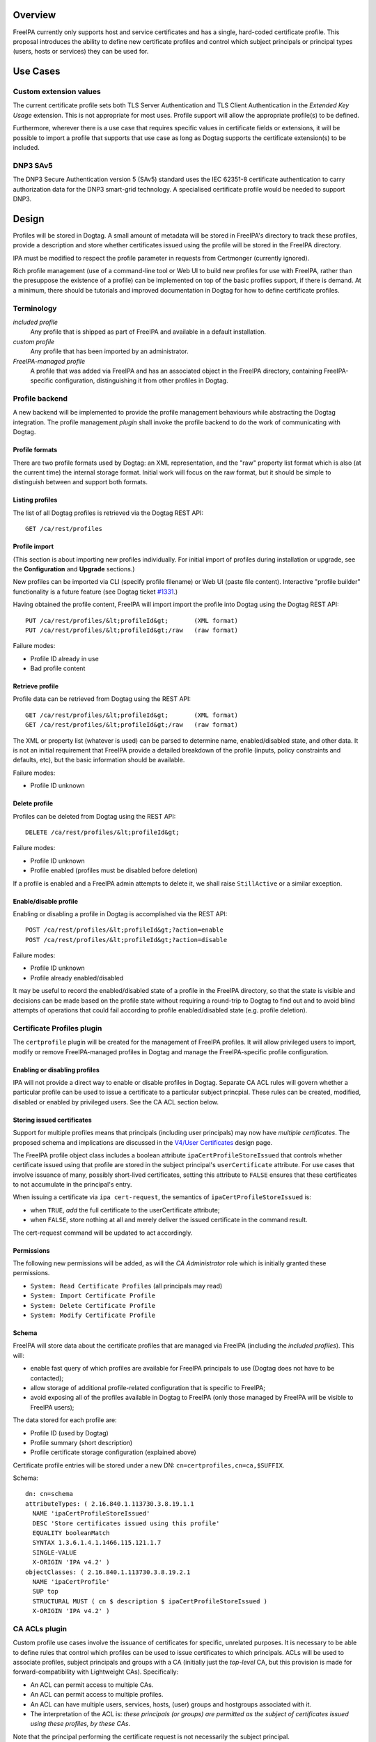 Overview
========

FreeIPA currently only supports host and service certificates and has a
single, hard-coded certificate profile. This proposal introduces the
ability to define new certificate profiles and control which subject
principals or principal types (users, hosts or services) they can be
used for.

.. _use_cases:

Use Cases
=========

.. _custom_extension_values:

Custom extension values
-----------------------

The current certificate profile sets both TLS Server Authentication and
TLS Client Authentication in the *Extended Key Usage* extension. This is
not appropriate for most uses. Profile support will allow the
appropriate profile(s) to be defined.

Furthermore, wherever there is a use case that requires specific values
in certificate fields or extensions, it will be possible to import a
profile that supports that use case as long as Dogtag supports the
certificate extension(s) to be included.

.. _dnp3_sav5:

DNP3 SAv5
---------

The DNP3 Secure Authentication version 5 (SAv5) standard uses the IEC
62351-8 certificate authentication to carry authorization data for the
DNP3 smart-grid technology. A specialised certificate profile would be
needed to support DNP3.

Design
======

Profiles will be stored in Dogtag. A small amount of metadata will be
stored in FreeIPA's directory to track these profiles, provide a
description and store whether certificates issued using the profile will
be stored in the FreeIPA directory.

IPA must be modified to respect the profile parameter in requests from
Certmonger (currently ignored).

Rich profile management (use of a command-line tool or Web UI to build
new profiles for use with FreeIPA, rather than the presuppose the
existence of a profile) can be implemented on top of the basic profiles
support, if there is demand. At a minimum, there should be tutorials and
improved documentation in Dogtag for how to define certificate profiles.

Terminology
-----------

*included profile*
   Any profile that is shipped as part of FreeIPA and available in a
   default installation.
*custom profile*
   Any profile that has been imported by an administrator.
*FreeIPA-managed profile*
   A profile that was added via FreeIPA and has an associated object in
   the FreeIPA directory, containing FreeIPA-specific configuration,
   distinguishing it from other profiles in Dogtag.

.. _profile_backend:

Profile backend
---------------

A new backend will be implemented to provide the profile management
behaviours while abstracting the Dogtag integration. The profile
management *plugin* shall invoke the profile backend to do the work of
communicating with Dogtag.

.. _profile_formats:

Profile formats
~~~~~~~~~~~~~~~

There are two profile formats used by Dogtag: an XML representation, and
the "raw" property list format which is also (at the current time) the
internal storage format. Initial work will focus on the raw format, but
it should be simple to distinguish between and support both formats.

.. _listing_profiles:

Listing profiles
~~~~~~~~~~~~~~~~

The list of all Dogtag profiles is retrieved via the Dogtag REST API:

::

   GET /ca/rest/profiles

.. _profile_import:

Profile import
~~~~~~~~~~~~~~

(This section is about importing new profiles individually. For initial
import of profiles during installation or upgrade, see the
**Configuration** and **Upgrade** sections.)

New profiles can be imported via CLI (specify profile filename) or Web
UI (paste file content). Interactive "profile builder" functionality is
a future feature (see Dogtag ticket
`#1331 <https://fedorahosted.org/pki/ticket/1331>`__.)

Having obtained the profile content, FreeIPA will import import the
profile into Dogtag using the Dogtag REST API:

::

   PUT /ca/rest/profiles/&lt;profileId&gt;       (XML format)
   PUT /ca/rest/profiles/&lt;profileId&gt;/raw   (raw format)

Failure modes:

-  Profile ID already in use
-  Bad profile content

.. _retrieve_profile:

Retrieve profile
~~~~~~~~~~~~~~~~

Profile data can be retrieved from Dogtag using the REST API:

::

   GET /ca/rest/profiles/&lt;profileId&gt;       (XML format)
   GET /ca/rest/profiles/&lt;profileId&gt;/raw   (raw format)

The XML or property list (whatever is used) can be parsed to determine
name, enabled/disabled state, and other data. It is not an initial
requirement that FreeIPA provide a detailed breakdown of the profile
(inputs, policy constraints and defaults, etc), but the basic
information should be available.

Failure modes:

-  Profile ID unknown

.. _delete_profile:

Delete profile
~~~~~~~~~~~~~~

Profiles can be deleted from Dogtag using the REST API:

::

   DELETE /ca/rest/profiles/&lt;profileId&gt;

Failure modes:

-  Profile ID unknown
-  Profile enabled (profiles must be disabled before deletion)

If a profile is enabled and a FreeIPA admin attempts to delete it, we
shall raise ``StillActive`` or a similar exception.

.. _enabledisable_profile:

Enable/disable profile
~~~~~~~~~~~~~~~~~~~~~~

Enabling or disabling a profile in Dogtag is accomplished via the REST
API:

::

   POST /ca/rest/profiles/&lt;profileId&gt;?action=enable
   POST /ca/rest/profiles/&lt;profileId&gt;?action=disable

Failure modes:

-  Profile ID unknown
-  Profile already enabled/disabled

It may be useful to record the enabled/disabled state of a profile in
the FreeIPA directory, so that the state is visible and decisions can be
made based on the profile state without requiring a round-trip to Dogtag
to find out and to avoid blind attempts of operations that could fail
according to profile enabled/disabled state (e.g. profile deletion).

.. _certificate_profiles_plugin:

Certificate Profiles plugin
---------------------------

The ``certprofile`` plugin will be created for the management of FreeIPA
profiles. It will allow privileged users to import, modify or remove
FreeIPA-managed profiles in Dogtag and manage the FreeIPA-specific
profile configuration.

.. _enabling_or_disabling_profiles:

Enabling or disabling profiles
~~~~~~~~~~~~~~~~~~~~~~~~~~~~~~

IPA will not provide a direct way to enable or disable profiles in
Dogtag. Separate CA ACL rules will govern whether a particular profile
can be used to issue a certificate to a particular subject princpial.
These rules can be created, modified, disabled or enabled by privileged
users. See the CA ACL section below.

.. _storing_issued_certificates:

Storing issued certificates
~~~~~~~~~~~~~~~~~~~~~~~~~~~

Support for multiple profiles means that principals (including user
principals) may now have *multiple certificates*. The proposed schema
and implications are discussed in the `V4/User
Certificates <http://www.freeipa.org/page/V4/User_Certificates>`__
design page.

The FreeIPA profile object class includes a boolean attribute
``ipaCertProfileStoreIssued`` that controls whether certificate issued
using that profile are stored in the subject principal's
``userCertificate`` attribute. For use cases that involve issuance of
many, possibly short-lived certificates, setting this attribute to
``FALSE`` ensures that these certificates to not accumulate in the
principal's entry.

When issuing a certificate via ``ipa cert-request``, the semantics of
``ipaCertProfileStoreIssued`` is:

-  when ``TRUE``, *add* the full certificate to the userCertificate
   attribute;
-  when ``FALSE``, store nothing at all and merely deliver the issued
   certificate in the command result.

The cert-request command will be updated to act accordingly.

Permissions
~~~~~~~~~~~

The following new permissions will be added, as will the *CA
Administrator* role which is initially granted these permissions.

-  ``System: Read Certificate Profiles`` (all principals may read)
-  ``System: Import Certificate Profile``
-  ``System: Delete Certificate Profile``
-  ``System: Modify Certificate Profile``

Schema
~~~~~~

FreeIPA will store data about the certificate profiles that are managed
via FreeIPA (including the *included profiles*). This will:

-  enable fast query of which profiles are available for FreeIPA
   principals to use (Dogtag does not have to be contacted);
-  allow storage of additional profile-related configuration that is
   specific to FreeIPA;
-  avoid exposing all of the profiles available in Dogtag to FreeIPA
   (only those managed by FreeIPA will be visible to FreeIPA users);

The data stored for each profile are:

-  Profile ID (used by Dogtag)
-  Profile summary (short description)
-  Profile certificate storage configuration (explained above)

Certificate profile entries will be stored under a new DN:
``cn=certprofiles,cn=ca,$SUFFIX``.

Schema:

::

   dn: cn=schema
   attributeTypes: ( 2.16.840.1.113730.3.8.19.1.1
     NAME 'ipaCertProfileStoreIssued'
     DESC 'Store certificates issued using this profile'
     EQUALITY booleanMatch
     SYNTAX 1.3.6.1.4.1.1466.115.121.1.7
     SINGLE-VALUE
     X-ORIGIN 'IPA v4.2' )
   objectClasses: ( 2.16.840.1.113730.3.8.19.2.1
     NAME 'ipaCertProfile'
     SUP top
     STRUCTURAL MUST ( cn $ description $ ipaCertProfileStoreIssued )
     X-ORIGIN 'IPA v4.2' )

.. _ca_acls_plugin:

CA ACLs plugin
--------------

Custom profile use cases involve the issuance of certificates for
specific, unrelated purposes. It is necessary to be able to define rules
that control which profiles can be used to issue certificates to which
principals. ACLs will be used to associate profiles, subject principals
and groups with a CA (initially just the *top-level* CA, but this
provision is made for forward-compatibility with Lightweight CAs).
Specifically:

-  An ACL can permit access to multiple CAs.
-  An ACL can permit access to multiple profiles.
-  An ACL can have multiple users, services, hosts, (user) groups and
   hostgroups associated with it.
-  The interpretation of the ACL is: *these principals (or groups) are
   permitted as the subject of certificates issued using these profiles,
   by these CAs*.

Note that the principal performing the certificate request is not
necessarily the subject principal.

See also the ``ipa caacl-*`` commands in the CLI section below.

.. _permissions_1:

Permissions
~~~~~~~~~~~

The following permissions will be created. All permissions are intially
granted to the *CA Administrator* role.

``System: Read CA ACLs``
   All may read all attributes.
``System: Add CA ACL``
   Add a new CA ACL.
``System: Delete CA ACL``
   Delete an existing CA ACL.
``System: Modify CA ACL``
   Modify the name or description, or enable/disable the CA ACL.
``System: Manage CA ACL membership``
   Manage CA, profile, user, host and service membership.

.. _schema_1:

Schema
~~~~~~

CA ACL objects shall be stored in the container
``cn=caacls,cn=ca,$SUFFIX``.

New attributes are defined for CA and profile membership and categories
("all CAs / profiles"). The ``ipaCaAcl`` object class extends
``ipaAssociation`` uses these new attributes as well as existing member
and category attributes.

Note that the ``memberCa`` and ``caCategory`` attributes are unused by
this design. They will be used by the Sub-CAs feature.

::

   attributeTypes: (2.16.840.1.113730.3.8.21.1.2
     NAME 'memberCa'
     DESC 'Reference to a CA member'
     SUP distinguishedName
     EQUALITY distinguishedNameMatch
     SYNTAX 1.3.6.1.4.1.1466.115.121.1.12
     X-ORIGIN 'IPA v4.2' )
   attributeTypes: (2.16.840.1.113730.3.8.21.1.3
     NAME 'memberProfile'
     DESC 'Reference to a certificate profile member'
     SUP distinguishedName
     EQUALITY distinguishedNameMatch
     SYNTAX 1.3.6.1.4.1.1466.115.121.1.12
     X-ORIGIN 'IPA v4.2' )
   attributeTypes: (2.16.840.1.113730.3.8.21.1.4
     NAME 'caCategory'
     DESC 'Additional classification for CAs'
     EQUALITY caseIgnoreMatch
     ORDERING caseIgnoreOrderingMatch
     SUBSTR caseIgnoreSubstringsMatch
     SYNTAX 1.3.6.1.4.1.1466.115.121.1.15
     X-ORIGIN 'IPA v4.2' )
   attributeTypes: (2.16.840.1.113730.3.8.21.1.5
     NAME 'profileCategory'
     DESC 'Additional classification for certificate profiles'
     EQUALITY caseIgnoreMatch
     ORDERING caseIgnoreOrderingMatch
     SUBSTR caseIgnoreSubstringsMatch
     SYNTAX 1.3.6.1.4.1.1466.115.121.1.15
     X-ORIGIN 'IPA v4.2' )
   objectClasses: (2.16.840.1.113730.3.8.21.2.2
     NAME 'ipaCaAcl'
     SUP ipaAssociation
     STRUCTURAL
       MUST cn
       MAY
         ( caCategory $ profileCategory $ userCategory $ hostCategory
         $ serviceCategory $ memberCa $ memberProfile $ memberService )
       X-ORIGIN 'IPA v4.2' )

.. _default_ca_acl:

Default CA ACL
~~~~~~~~~~~~~~

During installation we must create a default CA ACL that grants use of
caIPAserviceCert on the top-level CA to all hosts and services:

::

   dn: ipauniqueid=autogenerate,cn=caacls,cn=ca,$SUFFIX
   changetype: add
   objectclass: ipaassociation
   objectclass: ipacaacl
   ipauniqueid: autogenerate
   cn: hosts_services_caIPAserviceCert
   ipaenabledflag: TRUE
   memberprofile: cn=caIPAserviceCert,cn=certprofiles,cn=ca,$SUFFIX
   hostcategory: all
   servicecategory: all

Implementation
==============

``ipa-pki-proxy.conf`` had to be updated to allow access to the
``/ca/rest/profiles`` endpoint and to allow *either* certificate
authentication or password authentication for logging into the REST API.

As part of this feature, FreeIPA now manages its own profiles.
Previously, the default profile was provided by Dogtag itself.
(Currently, it still is, but FreeIPA overrides it, and its removal from
Dogtag should now be considered). FreeIPA profile *templates* (which
have variables that are substituted before they are imported into
Dogtag) are stored in ``/usr/share/ipa/profiles/``.

The CA ACL enforcement functions use the existing HBAC machinery from
the ``pyhbac`` module.

.. _feature_management:

Feature Management
==================

UI
--

.. _profile_management_ui:

Profile management UI
~~~~~~~~~~~~~~~~~~~~~

A grid UI shall be provided that lists FreeIPA-managed profiles and
allows editing of their FreeIPA-specific configuration.

.. _ca_acl_management_ui:

CA ACL management UI
~~~~~~~~~~~~~~~~~~~~

A web UI allowing creation and management of CA ACLs will be added. It
will work similarly to the HBAC UI.

.. _certificate_management_ui:

Certificate management UI
~~~~~~~~~~~~~~~~~~~~~~~~~

There are existing UI elements for requesting a certificate for, and
displaying the certificate issued to a service principal. These aspects
of the UI must be enhanced to support multiple certificates.

For certificate requests, a drop-down list of FreeIPA-managed profiles
will be suitable for selecting a profile.

For viewing certificates, a list of certificates should be presented.
Each should identify the profile that was used to issue that
certificate, and perhaps other important information such as a
certificate fingerprint. Upon selecting a certificate the existing
dialog showing the Base-64 encoded certificate and providing options for
renewal or revocation will be shown.

CLI
---

.. _ipa_certprofile_import_id_options:

``ipa certprofile-import ID [options]``
~~~~~~~~~~~~~~~~~~~~~~~~~~~~~~~~~~~~~~~

Add a profile to FreeIPA and Dogtag. Profiles will be enabled by
default.

Options:

``--desc=STR``
   Brief description of this profile
``--store=BOOL``
   Whether to store certs issued using this profile
``--file=FILE``
   Name of file containing profile data (Dogtag raw format)

.. _ipa_certprofile_mod_id_options:

``ipa certprofile-mod ID [options]``
~~~~~~~~~~~~~~~~~~~~~~~~~~~~~~~~~~~~

``--desc=STR``
   Edit the description
``--store=BOOL``
   Edit the "store issued certificates" policy for this profile
``--file=FILE``
   Name of file containing profile data (Dogtag raw format) with which
   to update Dogtag.

.. _ipa_certprofile_del_id:

``ipa certprofile-del ID``
~~~~~~~~~~~~~~~~~~~~~~~~~~

Delete the specified profile. This command will disable the profile in
Dogtag prior to deletion.

Certificates issued using the profile will be kept around; no special
action is taken in this regard.

.. _ipa_certprofile_find_criteria_options:

``ipa certprofile-find [CRITERIA] [options]``
~~~~~~~~~~~~~~~~~~~~~~~~~~~~~~~~~~~~~~~~~~~~~

Search for Certificate Profiles.

``--id=STR``
   Profile ID
``--desc=STR``
   Brief description of the profile
``--store=BOOL``
   Search for profiles with the given store-issued setting.

Case insensitive substring or keyword match on the description is
desirable, to aid users in locating the right profile for a particular
purpose.

.. _ipa_certprofile_show_id_options:

``ipa certprofile-show ID [options]``
~~~~~~~~~~~~~~~~~~~~~~~~~~~~~~~~~~~~~

Display the properties of a Certificate Profile.

``--out=FILE``
   Write the Dogtag profile data (Dogtag raw format) to the named file.

.. _ipa_caacl_find:

``ipa caacl-find``
~~~~~~~~~~~~~~~~~~

Search for CA ACLs.

``--name=STR``
   CA ACL name
``--desc=STR``
   Description
``--profilecat=['all']``
   Profile category. Mutually exclusive to profile members.
``--usercat=['all']``
   User category. Mutually exclusive with user members.
``--hostcat=['all']``
   Host category. Mutually exclusive with host members.
``--servicecat=['all']``
   Service category. Mutually exclusive with service members.

.. _ipa_caacl_show_name:

``ipa caacl-show NAME``
~~~~~~~~~~~~~~~~~~~~~~~

Show details of named CA ACL.

.. _ipa_caacl_add_name:

``ipa caacl-add NAME``
~~~~~~~~~~~~~~~~~~~~~~

Create a CA ACL. New CA ACLs are initially enabled.

``--desc=STR``
   Description
``--profilecat=['all']``
   Profile category. Mutually exclusive to profile members.
``--usercat=['all']``
   User category. Mutually exclusive with user members.
``--hostcat=['all']``
   Host category. Mutually exclusive with host members.
``--servicecat=['all']``
   Service category. Mutually exclusive with service members.

.. _ipa_caacl_mod_name:

``ipa caacl-mod NAME``
~~~~~~~~~~~~~~~~~~~~~~

Modify the named CA ACL.

``--desc=STR``
   Description
``--profilecat=['all']``
   Profile category. Mutually exclusive to profile members.
``--usercat=['all']``
   User category. Mutually exclusive with user members.
``--hostcat=['all']``
   Host category. Mutually exclusive with host members.
``--servicecat=['all']``
   Service category. Mutually exclusive with service members.
``--setattr``, ``--addattr``, ``--delattr``
   As per other IPA framework commands.

.. _ipa_caacl_del_name:

``ipa caacl-del NAME``
~~~~~~~~~~~~~~~~~~~~~~

Delete the CA ACL.

.. _ipa_caacl_enable_name:

``ipa caacl-enable NAME``
~~~~~~~~~~~~~~~~~~~~~~~~~

Enable the named CA ACL.

.. _ipa_caacl_disable_name:

``ipa caacl-disable NAME``
~~~~~~~~~~~~~~~~~~~~~~~~~~

Disabled the named CA ACL.

.. _ipa_caacl_add_profile_name:

``ipa caacl-add-profile NAME``
~~~~~~~~~~~~~~~~~~~~~~~~~~~~~~

Add profile(s) to the CA ACL.

``--certprofiles=STR``
   Certificate Profiles to add.

.. _ipa_caacl_remove_profile_name:

``ipa caacl-remove-profile NAME``
~~~~~~~~~~~~~~~~~~~~~~~~~~~~~~~~~

Remove profile(s) from the CA ACL.

``--certprofiles=STR``
   Certificate Profiles to remove.

.. _ipa_caacl_add_user_name:

``ipa caacl-add-user NAME``
~~~~~~~~~~~~~~~~~~~~~~~~~~~

``--users``
   Add user(s)
``--groups``
   Add user group(s)

.. _ipa_caacl_remove_user_name:

``ipa caacl-remove-user NAME``
~~~~~~~~~~~~~~~~~~~~~~~~~~~~~~

``--users``
   Remove user(s)
``--groups``
   Remove user group(s)

.. _ipa_caacl_add_host_name:

``ipa caacl-add-host NAME``
~~~~~~~~~~~~~~~~~~~~~~~~~~~

``--hosts``
   Add host(s)
``--hostgroups``
   Add host group(s)

.. _ipa_caacl_remove_host_name:

``ipa caacl-remove-host NAME``
~~~~~~~~~~~~~~~~~~~~~~~~~~~~~~

``--hosts``
   Remove host(s)
``--hostgroups``
   Remove host group(s)

.. _ipa_caacl_add_service_name:

``ipa caacl-add-service NAME``
~~~~~~~~~~~~~~~~~~~~~~~~~~~~~~

``--services``
   Add service(s)

.. _ipa_caacl_remove_service_name:

``ipa caacl-remove-service NAME``
~~~~~~~~~~~~~~~~~~~~~~~~~~~~~~~~~

``--services``
   Remove service(s)

.. _ipa_cert_request:

``ipa cert-request``
~~~~~~~~~~~~~~~~~~~~

Modify command to add **optional** ``--profile-id ID`` argument to
specify which profile to use. If not given, the default
``caIPAserviceCert`` profile will be used.

Configuration
-------------

FreeIPA must be deployed with the Dogtag RA in order to use these
features. No other configuration is required.

There is no configuration in FreeIPA to enable or disable profiles in
Dogtag. FreeIPA-managed profiles are automatically enabled in Dogtag
upon import.

Essential profiles (if any beyond the default set in Dogtag) will be
added and enabled on server installation. Other "pre-canned" profiles
can be introduced by FreeIPA in the future, as required.

Upgrade
=======

The upgrade process ensures that included profiles are imported and
enabled.

Dogtag instances must be configured to use LDAP-based profiles, so that
they are replicated. This involves setting
``subsystem.1.class=com.netscape.cmscore.profile.LDAPProfileSubsystem``
in Dogtag's ``CS.cfg`` and importing profiles.

.. _upgrading_default_profiles:

Upgrading default profiles
--------------------------

If an *included profile* (i.e., a profile supplied by FreeIPA) needs to
be updated, an upgrade script can call invoke the profile backend to
update it. Any changes to the behaviour of included profiles should be
adequately documented in release notes.

.. _handling_inconsistent_profiles:

Handling inconsistent profiles
------------------------------

We take a "first upgrade wins" approach - whichever replica is upgraded
first, its profiles are imported. On other replica, the presence of LDAP
profiles will be detected and no import or conflict resolution is
attempted. This behaviour must be clearly explained and administrators
who have custom profiles encouraged to check for inconsistencies prior
to upgrade.

.. _adding_default_ca_acl:

Adding default CA ACL
---------------------

On upgrade, a default CA ACL added that permits host and service
principals to use the default profile, ensuring that current
capabilities are maintained.

.. _how_to_use:

How to Use
==========

See
https://blog-ftweedal.rhcloud.com/2015/08/user-certificates-and-custom-profiles-with-freeipa-4-2/

.. _test_plan:

Test Plan
=========

http://www.freeipa.org/page/V4/Certificate_Profiles/Test_Plan

Dependencies
============

-  Dogtag with LDAP profile replication enabled.
